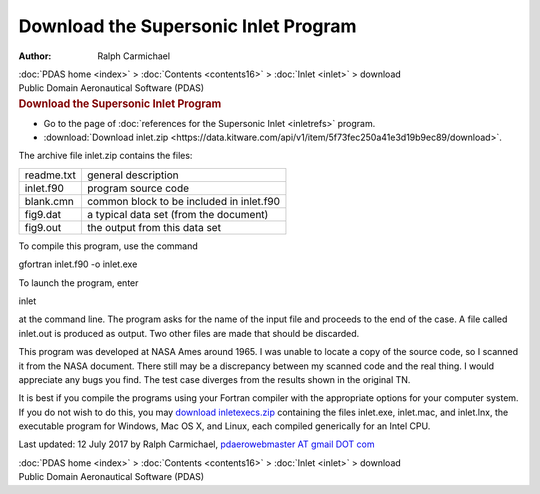 =====================================
Download the Supersonic Inlet Program
=====================================

:Author: Ralph Carmichael

.. container:: crumb

   :doc:`PDAS home <index>` > :doc:`Contents <contents16>` >
   :doc:`Inlet <inlet>` > download

.. container:: newbanner

   Public Domain Aeronautical Software (PDAS)  

.. container::
   :name: header

   .. rubric:: Download the Supersonic Inlet Program
      :name: download-the-supersonic-inlet-program

-  Go to the page of :doc:`references for the Supersonic
   Inlet <inletrefs>` program.
-  :download:`Download inlet.zip <https://data.kitware.com/api/v1/item/5f73fec250a41e3d19b9ec89/download>`.

The archive file inlet.zip contains the files:

========== ========================================
readme.txt general description
inlet.f90  program source code
blank.cmn  common block to be included in inlet.f90
fig9.dat   a typical data set (from the document)
fig9.out   the output from this data set
========== ========================================

To compile this program, use the command

gfortran inlet.f90 -o inlet.exe

To launch the program, enter

inlet

at the command line. The program asks for the name of the input file and
proceeds to the end of the case. A file called inlet.out is produced as
output. Two other files are made that should be discarded.

This program was developed at NASA Ames around 1965. I was unable to
locate a copy of the source code, so I scanned it from the NASA
document. There still may be a discrepancy between my scanned code and
the real thing. I would appreciate any bugs you find. The test case
diverges from the results shown in the original TN.

It is best if you compile the programs using your Fortran compiler with
the appropriate options for your computer system. If you do not wish to
do this, you may `download inletexecs.zip <https://data.kitware.com/api/v1/item/5f73fec350a41e3d19b9ec93/download>`__
containing the files inlet.exe, inlet.mac, and inlet.lnx, the executable
program for Windows, Mac OS X, and Linux, each compiled generically for
an Intel CPU.



Last updated: 12 July 2017 by Ralph Carmichael, `pdaerowebmaster AT
gmail DOT com <mailto:pdaerowebmaster@gmail.com>`__

.. container:: crumb

   :doc:`PDAS home <index>` > :doc:`Contents <contents16>` >
   :doc:`Inlet <inlet>` > download

.. container:: newbanner

   Public Domain Aeronautical Software (PDAS)  
